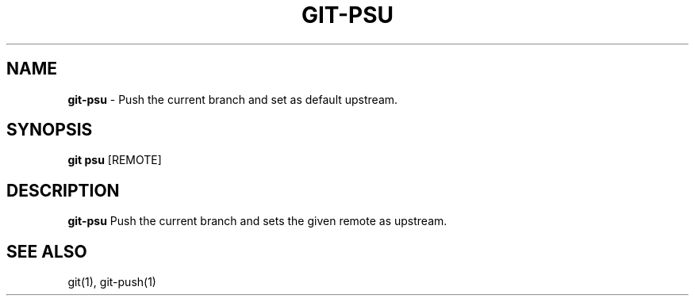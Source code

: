 .\" generated with Ronn/v0.7.3
.\" http://github.com/rtomayko/ronn/tree/0.7.3
.
.TH "GIT\-PSU" "1" "February 2018" "" ""
.
.SH "NAME"
\fBgit\-psu\fR \- Push the current branch and set as default upstream.
.
.SH "SYNOPSIS"
\fBgit psu\fR [REMOTE]
.
.SH "DESCRIPTION"
\fBgit\-psu\fR Push the current branch and sets the given remote as upstream\.
.
.SH "SEE ALSO"
git(1), git-push(1)
